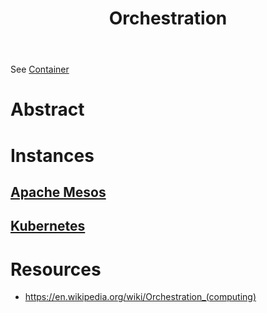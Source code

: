 :PROPERTIES:
:ID:       f822f8f6-89eb-4aa8-ac8f-fdcff3f06fb9
:END:
#+title: Orchestration
#+filetags: :cs:

See [[id:d4627a77-fafc-4c76-91a2-59a84e42de71][Container]]
* Abstract
* Instances
** [[id:27a4d68c-adef-42aa-a4b4-b44b3f10395d][Apache Mesos]]
** [[id:c2072565-787a-4cea-9894-60fad254f61d][Kubernetes]]
* Resources
 - https://en.wikipedia.org/wiki/Orchestration_(computing)

